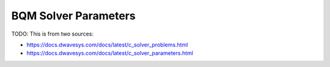 
.. _opt_solver_bqm_parameters:

=====================
BQM Solver Parameters
=====================

TODO: This is from two sources:

* https://docs.dwavesys.com/docs/latest/c_solver_problems.html
* https://docs.dwavesys.com/docs/latest/c_solver_parameters.html    
